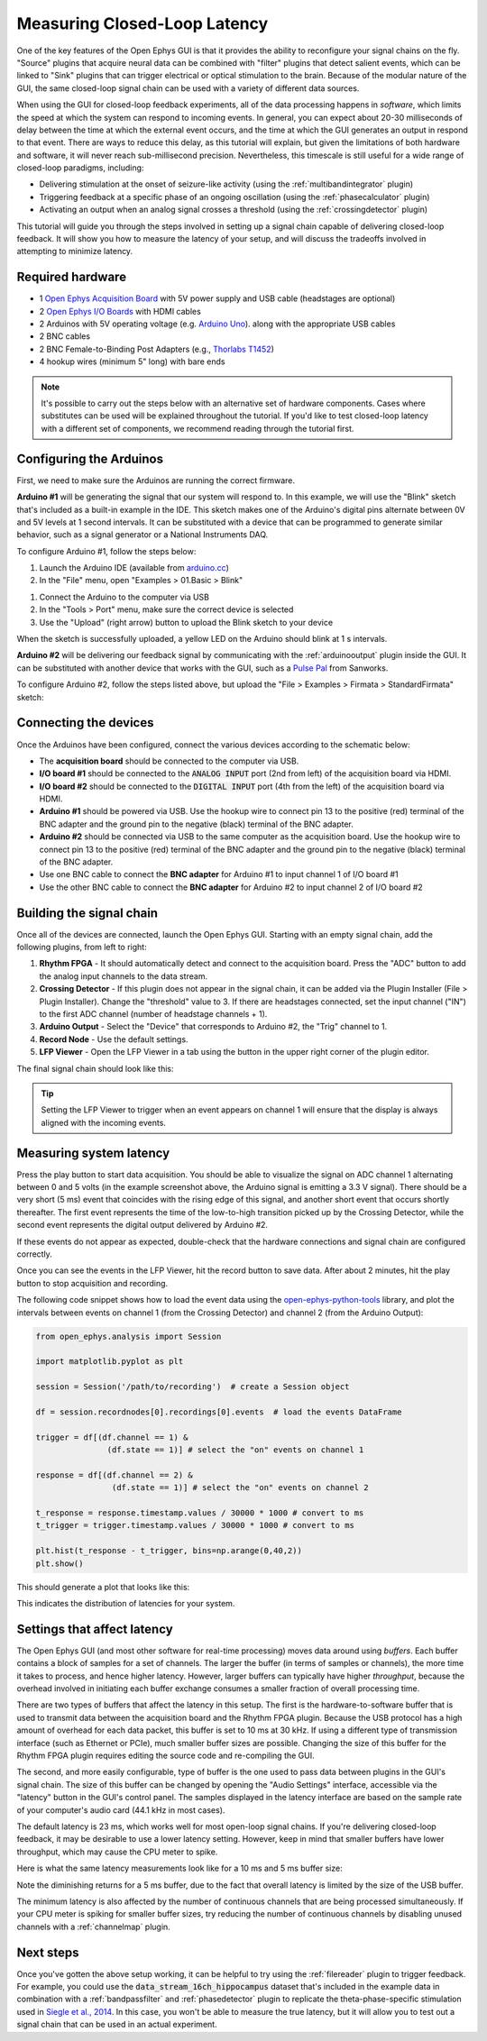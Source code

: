 .. _closedlooplatency:

.. role:: raw-html-m2r(raw)
   :format: html

Measuring Closed-Loop Latency
==============================

One of the key features of the Open Ephys GUI is that it provides the ability to reconfigure your signal chains on the fly. "Source" plugins that acquire neural data can be combined with "filter" plugins that detect salient events, which can be linked to "Sink" plugins that can trigger electrical or optical stimulation to the brain. Because of the modular nature of the GUI, the same closed-loop signal chain can be used with a variety of different data sources.

When using the GUI for closed-loop feedback experiments, all of the data processing happens in *software*, which limits the speed at which the system can respond to incoming events. In general, you can expect about 20-30 milliseconds of delay between the time at which the external event occurs, and the time at which the GUI generates an output in respond to that event. There are ways to reduce this delay, as this tutorial will explain, but given the limitations of both hardware and software, it will never reach sub-millisecond precision. Nevertheless, this timescale is still useful for a wide range of closed-loop paradigms, including:

* Delivering stimulation at the onset of seizure-like activity (using the :ref:`multibandintegrator` plugin)
* Triggering feedback at a specific phase of an ongoing oscillation (using the :ref:`phasecalculator` plugin)
* Activating an output when an analog signal crosses a threshold (using the :ref:`crossingdetector` plugin)

This tutorial will guide you through the steps involved in setting up a signal chain capable of delivering closed-loop feedback. It will show you how to measure the latency of your setup, and will discuss the tradeoffs involved in attempting to minimize latency.

Required hardware
#################

* 1 `Open Ephys Acquisition Board <https://open-ephys.org/acq-board>`__ with 5V power supply and USB cable (headstages are optional)
* 2 `Open Ephys I/O Boards <https://open-ephys.org/acquisition-system/io-board-pcb>`__ with HDMI cables
* 2 Arduinos with 5V operating voltage (e.g. `Arduino Uno <https://store-usa.arduino.cc/products/arduino-uno-rev3/?selectedStore=us>`__). along with the appropriate USB cables
* 2 BNC cables
* 2 BNC Female-to-Binding Post Adapters (e.g., `Thorlabs T1452 <https://www.thorlabs.com/thorproduct.cfm?partnumber=T1452>`__)
* 4 hookup wires (minimum 5" long) with bare ends

.. note:: It's possible to carry out the steps below with an alternative set of hardware components. Cases where substitutes can be used will be explained throughout the tutorial. If you'd like to test closed-loop latency with a different set of components, we recommend reading through the tutorial first.

Configuring the Arduinos
########################

First, we need to make sure the Arduinos are running the correct firmware.

**Arduino #1** will be generating the signal that our system will respond to. In this example, we will use the "Blink" sketch that's included as a built-in example in the IDE. This sketch makes one of the Arduino's digital pins alternate between 0V and 5V levels at 1 second intervals. It can be substituted with a device that can be programmed to generate similar behavior, such as a signal generator or a National Instruments DAQ.

To configure Arduino #1, follow the steps below:

#. Launch the Arduino IDE (available from `arduino.cc <https://www.arduino.cc/en/software>`__)

#. In the "File" menu, open "Examples > 01.Basic > Blink"

.. image:: ../_static/images/tutorials/closedlooplatency/closedlooplatency-01.png
  :alt: Arduino Blink sketch

#. Connect the Arduino to the computer via USB

#. In the "Tools > Port" menu, make sure the correct device is selected

#. Use the "Upload" (right arrow) button to upload the Blink sketch to your device

When the sketch is successfully uploaded, a yellow LED on the Arduino should blink at 1 s intervals.

**Arduino #2** will be delivering our feedback signal by communicating with the :ref:`arduinooutput` plugin inside the GUI. It can be substituted with another device that works with the GUI, such as a `Pulse Pal <https://sanworks.io/shop/viewproduct?productID=1102>`__ from Sanworks.

To configure Arduino #2, follow the steps listed above, but upload the "File > Examples > Firmata > StandardFirmata" sketch:

.. image:: ../_static/images/tutorials/closedlooplatency/closedlooplatency-02.png
  :alt: Arduino Firmata sketch

Connecting the devices
#######################

Once the Arduinos have been configured, connect the various devices according to the schematic below:

.. image:: ../_static/images/tutorials/closedlooplatency/closedlooplatency-03.png
  :alt: Device connections for closed-loop latency tutorial

* The **acquisition board** should be connected to the computer via USB.

* **I/O board #1** should be connected to the :code:`ANALOG INPUT` port (2nd from left) of the acquisition board via HDMI.

* **I/O board #2** should be connected to the :code:`DIGITAL INPUT` port (4th from the left) of the acquisition board via HDMI.

* **Arduino #1** should be powered via USB. Use the hookup wire to connect pin 13 to the positive (red) terminal of the BNC adapter and the ground pin to the negative (black) terminal of the BNC adapter.

* **Arduino #2** should be connected via USB to the same computer as the acquisition board. Use the hookup wire to connect pin 13 to the positive (red) terminal of the BNC adapter and the ground pin to the negative (black) terminal of the BNC adapter.

* Use one BNC cable to connect the **BNC adapter** for Arduino #1 to input channel 1 of I/O board #1

* Use the other BNC cable to connect the **BNC adapter** for Arduino #2 to input channel 2 of I/O board #2

Building the signal chain
##########################

Once all of the devices are connected, launch the Open Ephys GUI. Starting with an empty signal chain, add the following plugins, from left to right:

#. **Rhythm FPGA** - It should automatically detect and connect to the acquisition board. Press the "ADC" button to add the analog input channels to the data stream.

#. **Crossing Detector** - If this plugin does not appear in the signal chain, it can be added via the Plugin Installer (File > Plugin Installer). Change the "threshold" value to 3. If there are headstages connected, set the input channel ("IN") to the first ADC channel (number of headstage channels + 1).

#. **Arduino Output** - Select the "Device" that corresponds to Arduino #2, the "Trig" channel to 1.

#. **Record Node** - Use the default settings.

#. **LFP Viewer** - Open the LFP Viewer in a tab using the button in the upper right corner of the plugin editor.

The final signal chain should look like this:

.. image:: ../_static/images/tutorials/closedlooplatency/closedlooplatency-04.png
  :alt: Signal chain for closed-loop latency tutorial.

.. tip:: Setting the LFP Viewer to trigger when an event appears on channel 1 will ensure that the display is always aligned with the incoming events.

Measuring system latency
##########################

Press the play button to start data acquisition. You should be able to visualize the signal on ADC channel 1 alternating between 0 and 5 volts (in the example screenshot above, the Arduino signal is emitting a 3.3 V signal). There should be a very short (5 ms) event that coincides with the rising edge of this signal, and another short event that occurs shortly thereafter. The first event represents the time of the low-to-high transition picked up by the Crossing Detector, while the second event represents the digital output delivered by Arduino #2.

If these events do not appear as expected, double-check that the hardware connections and signal chain are configured correctly.

Once you can see the events in the LFP Viewer, hit the record button to save data. After about 2 minutes, hit the play button  to stop acquisition and recording.

The following code snippet shows how to load the event data using the `open-ephys-python-tools <https://github.com/open-ephys/open-ephys-python-tools>`__ library, and plot the intervals between events on channel 1 (from the Crossing Detector) and channel 2 (from the Arduino Output):

.. code:: python

  from open_ephys.analysis import Session

  import matplotlib.pyplot as plt

  session = Session('/path/to/recording')  # create a Session object

  df = session.recordnodes[0].recordings[0].events  # load the events DataFrame

  trigger = df[(df.channel == 1) &
                 (df.state == 1)] # select the "on" events on channel 1

  response = df[(df.channel == 2) &
                  (df.state == 1)] # select the "on" events on channel 2

  t_response = response.timestamp.values / 30000 * 1000 # convert to ms
  t_trigger = trigger.timestamp.values / 30000 * 1000 # convert to ms

  plt.hist(t_response - t_trigger, bins=np.arange(0,40,2))
  plt.show()

This should generate a plot that looks like this:

.. image:: ../_static/images/tutorials/closedlooplatency/closedlooplatency-05.png
  :alt: Latency histogram for 23 ms buffer.

This indicates the distribution of latencies for your system.

Settings that affect latency
##############################

The Open Ephys GUI (and most other software for real-time processing) moves data around using *buffers*. Each buffer contains a block of samples for a set of channels. The larger the buffer (in terms of samples or channels), the more time it takes to process, and hence higher latency. However, larger buffers can typically have higher *throughput*, because the overhead involved in initiating each buffer exchange consumes a smaller fraction of overall processing time.

There are two types of buffers that affect the latency in this setup. The first is the hardware-to-software buffer that is used to transmit data between the acquisition board and the Rhythm FPGA plugin. Because the USB protocol has a high amount of overhead for each data packet, this buffer is set to 10 ms at 30 kHz. If using a different type of transmission interface (such as Ethernet or PCIe), much smaller buffer sizes are possible. Changing the size of this buffer for the Rhythm FPGA plugin requires editing the source code and re-compiling the GUI.

The second, and more easily configurable, type of buffer is the one used to pass data between plugins in the GUI's signal chain. The size of this buffer can be changed by opening the "Audio Settings" interface, accessible via the "latency" button in the GUI's control panel. The samples displayed in the latency interface are based on the sample rate of your computer's audio card (44.1 kHz in most cases).

.. image:: ../_static/images/tutorials/closedlooplatency/closedlooplatency-07.png
  :alt: Audio settings interface.

The default latency is 23 ms, which works well for most open-loop signal chains. If you're delivering closed-loop feedback, it may be desirable to use a lower latency setting. However, keep in mind that smaller buffers have lower throughput, which may cause the CPU meter to spike.

Here is what the same latency measurements look like for a 10 ms and 5 ms buffer size:

.. image:: ../_static/images/tutorials/closedlooplatency/closedlooplatency-06.png
  :alt: Latency histogram for 10 ms and 5 ms buffers.

Note the diminishing returns for a 5 ms buffer, due to the fact that overall latency is limited by the size of the USB buffer.

The minimum latency is also affected by the number of continuous channels that are being processed simultaneously. If your CPU meter is spiking for smaller buffer sizes, try reducing the number of continuous channels by disabling unused channels with a :ref:`channelmap` plugin.

Next steps
###########

Once you've gotten the above setup working, it can be helpful to try using the :ref:`filereader` plugin to trigger feedback. For example, you could use the :code:`data_stream_16ch_hippocampus` dataset that's included in the example data in combination with a :ref:`bandpassfilter` and :ref:`phasedetector` plugin to replicate the theta-phase-specific stimulation used in `Siegle et al., 2014 <https://elifesciences.org/articles/03061>`__. In this case, you won't be able to measure the true latency, but it will allow you to test out a signal chain that can be used in an actual experiment.
